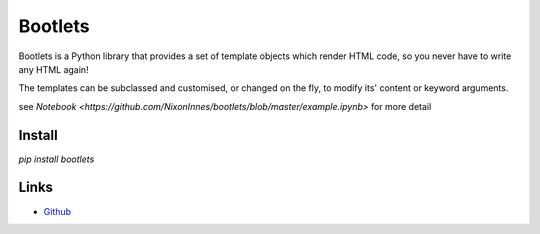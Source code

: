Bootlets
========

Bootlets is a Python library that provides a set of template objects which render HTML code, so you never have to write any HTML again!

The templates can be subclassed and customised, or changed on the fly, to modify its' content or keyword arguments.

see `Notebook <https://github.com/NixonInnes/bootlets/blob/master/example.ipynb>` for more detail


Install
-------
`pip install bootlets`


Links
-----
* `Github <https://github.com/NixonInnes/bootlets>`_